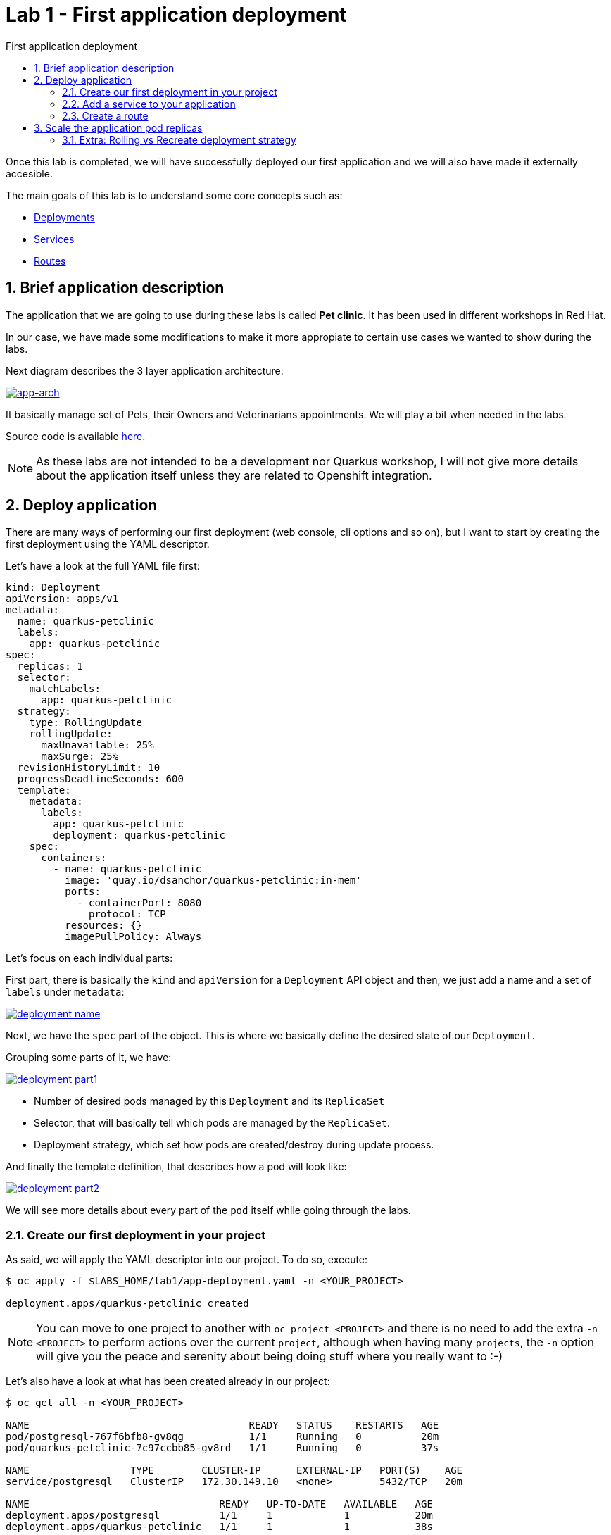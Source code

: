 = Lab 1 - First application deployment
:imagesdir: ./images
:toc: left
:toc-title: First application deployment

[Abstract]
Once this lab is completed, we will have successfully deployed our first application and we will also have made it externally accesible.

The main goals of this lab is to understand some core concepts such as:

- https://kubernetes.io/docs/concepts/workloads/controllers/deployment/[Deployments,window=_blank]
- https://kubernetes.io/docs/concepts/services-networking/service/[Services,window=_blank]
- https://docs.redhat.com/en/documentation/openshift_container_platform/4.18/html/network_apis/route-route-openshift-io-v1[Routes,window=_blank]



:numbered:
== Brief application description

The application that we are going to use during these labs is called *Pet clinic*. It has been used in different workshops in Red Hat.

In our case, we have made some modifications to make it more appropiate to certain use cases we wanted to show during the labs.

Next diagram describes the 3 layer application architecture:

image:01-introduction/app-arch.png[app-arch,link=../_images/01-introduction/app-arch.png,window=_blank]

It basically manage set of Pets, their Owners and Veterinarians appointments. We will play a bit when needed in the labs.

Source code is available https://github.com/dsanchor/petclinic.git[here,window=_blank].

NOTE: As these labs are not intended to be a development nor Quarkus workshop, I will not give more details about the application itself unless they are related to Openshift integration.

== Deploy application

There are many ways of performing our first deployment (web console, cli options and so on), but I want to start by creating the first deployment using the YAML descriptor.

Let's have a look at the full YAML file first:
[source,yaml]
----
kind: Deployment
apiVersion: apps/v1
metadata:
  name: quarkus-petclinic
  labels:
    app: quarkus-petclinic
spec:
  replicas: 1
  selector:
    matchLabels:
      app: quarkus-petclinic
  strategy:
    type: RollingUpdate
    rollingUpdate:
      maxUnavailable: 25%
      maxSurge: 25%
  revisionHistoryLimit: 10
  progressDeadlineSeconds: 600
  template:
    metadata:
      labels:
        app: quarkus-petclinic
        deployment: quarkus-petclinic
    spec:
      containers:
        - name: quarkus-petclinic
          image: 'quay.io/dsanchor/quarkus-petclinic:in-mem'
          ports:
            - containerPort: 8080
              protocol: TCP
          resources: {}
          imagePullPolicy: Always
----

Let's focus on each individual parts:

First part, there is basically the `kind` and `apiVersion` for a `Deployment` API object and then, we just add a name and a set of `labels` under `metadata`:

image:01-introduction/d-name.png[deployment name,link=../_images/01-introduction/d-name.png,window=_blank]

Next, we have the `spec` part of the object. This is where we basically define the desired state of our `Deployment`.

Grouping some parts of it, we have:

image:01-introduction/d-part1.png[deployment part1,link=../_images/01-introduction/d-part1.png,window=_blank]

- Number of desired pods managed by this `Deployment` and its `ReplicaSet`
- Selector, that will basically tell which pods are managed by the `ReplicaSet`.
- Deployment strategy, which set how pods are created/destroy during update process.

And finally the template definition, that describes how a pod will look like:

image:01-introduction/d-part2.png[deployment part2,link=../_images/01-introduction/d-part2.png,window=_blank]

We will see more details about every part of the `pod` itself while going through the labs.

=== Create our first deployment in your project

As said, we will apply the YAML descriptor into our project. To do so, execute:

----
$ oc apply -f $LABS_HOME/lab1/app-deployment.yaml -n <YOUR_PROJECT>

deployment.apps/quarkus-petclinic created
----

NOTE: You can move to one project to another with `oc project <PROJECT>` and there is no need to add the extra `-n <PROJECT>` to perform actions over the current `project`, although when having many `projects`, the `-n` option will give you the peace and serenity about being doing stuff where you really want to :-)

Let's also have a look at what has been created already in our project:

----
$ oc get all -n <YOUR_PROJECT>

NAME                                     READY   STATUS    RESTARTS   AGE
pod/postgresql-767f6bfb8-gv8qg           1/1     Running   0          20m
pod/quarkus-petclinic-7c97ccbb85-gv8rd   1/1     Running   0          37s

NAME                 TYPE        CLUSTER-IP      EXTERNAL-IP   PORT(S)    AGE
service/postgresql   ClusterIP   172.30.149.10   <none>        5432/TCP   20m

NAME                                READY   UP-TO-DATE   AVAILABLE   AGE
deployment.apps/postgresql          1/1     1            1           20m
deployment.apps/quarkus-petclinic   1/1     1            1           38s

NAME                                           DESIRED   CURRENT   READY   AGE
replicaset.apps/postgresql-767f6bfb8           1         1         1       20m
replicaset.apps/quarkus-petclinic-7c97ccbb85   1         1         1       38s

----

We have not only a `Deployment` but a `ReplicaSet` and a single `Pod`.

By creating a `Deployment`, a `ReplicaSet` has been created in order to ensure that the specified number of pods are running at a given moment in time.

Let's move to the console and see what we have. This time, we will use the `Developer` view. Select that perspective on the left top corner:

image:01-introduction/just-deployment.png[just deployment,link=../_images/01-introduction/just-deployment.png,window=_blank]

If you click on the blue circle (2), you will get all details about the application (3).

As you can tell, there is not any `Service` nor `Route` created for it yet. That means, this application is just locally accesible if you would know the pod ip (unprobable.. and undesired).

Click on the `pod` link (4) and get a terminal screen within that `pod`:

image:01-introduction/pod-terminal.png[pod terminal,link=../_images/01-introduction/pod-terminal.png,window=_blank]

To test the application locally, execute the following in the terminal:
....
$ curl -v localhost:8080 | grep 200
....

NOTE: In case you did not get a `HTTP/1.1 200 OK` response, let us know.

=== Add a service to your application

Once we tested the application, lets add a `Service` that will provide us a logical name to access to this application. It will also be used as a load balancer for the possible 'n' pods we may have later for this `Deployment`.

....
$ oc apply -f $LABS_HOME/lab1/app-service.yaml -n <YOUR_PROJECT>

service/quarkus-petclinic created
....

Alternatively, you could have ran the next `oc` command:
....
oc expose deployment/quarkus-petclinic --port=8080 -n <YOUR_PROJECT>
....

Feel free to run again a _oc get all_ to see that the service has been successfully created.

Also, if you move back to the console, you will notice that the service is "assigned" to the application:

image:01-introduction/with-service.png[with service,link=../_images/01-introduction/with-service.png,window=_blank]

Test the application again from the `pod` terminal, but this time use the `service` name instead:

....
$ curl -v quarkus-petclinic:8080 | grep 200
....

Hope you got a `HTTP/1.1 200 OK`! If that is the case, let's make our application externally acessible by adding a `route`.

=== Create a route

Apply the following YAML in your project:
....
$ oc apply -f $LABS_HOME/lab1/app-route.yaml -n <YOUR_PROJECT>

route.route.openshift.io/quarkus-petclinic created
....

As previously mentioned for `services`, you could use the `oc expose` command:
....
oc expose svc/quarkus-petclinic -n <YOUR_PROJECT>
....

It is then time to access to our application using a web browser. To do so, let's first get the `host` where this application is exposed:

....
$ oc get route -n <YOUR_PROJECT>

NAME                HOST/PORT                                                  PATH   SERVICES            PORT       TERMINATION   WILDCARD
quarkus-petclinic   quarkus-petclinic-user0.apps.labs.sandbox779.opentlc.com          quarkus-petclinic   8080-tcp                 None
....

Copy the value under `HOST/PORT` column in your preferred web browser. And then... there we go!

image:01-introduction/petclinic-web.png[petclinic,link=../_images/01-introduction/petclinic-web.png,window=_blank]

Congratulations! You have successfully deployed your first application.

Just a few  considerations about the application. This application requires access to a DB in order to persist any change. In this lab, we used an in-memory H2 DB within our application.. so in case you add/remove pets, this changes are only persisted to that single pod.

You would also notice that in case you kill/delete the pod, those pets previously created would have been lost.

Feel free to perform these very usefull exercises to understand that _pods are ephemeral_.

But no worries, *our pets deserve the best*.. so will deploy a proper DB in the next lab and link the application pods to it.

// Fix para reorgnizar contenido: lo muevo a 'First deploy' ----------------------
== Scale the application pod replicas

So far, we have just a single replica of our "Pet clinic" web site... That is not high available and fault tolerant at all.

Let's scale it up to 3 replicas by running the next command:

....
oc scale deployment/quarkus-petclinic --replicas=3 -n <YOUR_PROJECT>

deployment.apps/quarkus-petclinic scaled
....

You could now continue adding data from the web application, it does not matter from which `pod` you are accesing to the Database, the same data is accessible from all the application pods.

Feel free to scale it down and up again and check that the application works as expected and does not miss any data.

=== Extra: Rolling vs Recreate deployment strategy

Have a look at the following resources and then, answer a couple of questions that are related to this topic based on our scenario:

- https://docs.openshift.com/container-platform/4.6/applications/deployments/deployment-strategies.html#deployments-rolling-strategy_deployment-strategies[Rolling]
- https://docs.openshift.com/container-platform/4.6/applications/deployments/deployment-strategies.html#deployments-recreate-strategy_deployment-strategies[Recreate]

So.. could you have a look at what strategies are used in both the application and the Database? 

// Why are they different?
// Fix para reorgnizar contenido: lo muevo a 'First deploy' ----------------------
